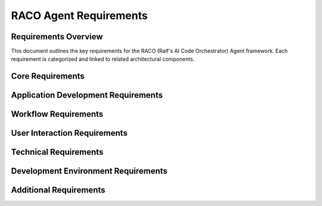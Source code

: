 ===========================
RACO Agent Requirements
===========================

Requirements Overview
====================

This document outlines the key requirements for the RACO (Ralf's AI Code Orchestrator) Agent framework. Each requirement is categorized and linked to related architectural components.

.. needtable::
   :filter: type == "requirement"
   :columns: id;title;status;tags;links
   :style: table

Core Requirements
================

.. req:: Console and Web Interface
   :id: REQ-001
   :status: open
   :tags: interface, user-experience
   :links: SPEC-001

   RACO must provide both console and web-based interfaces for user interaction, allowing for flexible usage in different environments.

.. req:: Human-in-the-Loop Workflow
   :id: REQ-002
   :status: open
   :tags: workflow, user-interaction
   :links: SPEC-002

   RACO must support human-in-the-loop workflows that allow for user intervention, feedback, and approval during the application development process.

.. req:: Structured Multi-step Processes
   :id: REQ-003
   :status: open
   :tags: workflow, process-management
   :links: SPEC-003

   RACO must support the definition and execution of concrete, structured steps that must be completed to fulfill a user's request, with clear completion criteria for each step.

.. req:: MCP Integration
   :id: REQ-004
   :status: open
   :tags: framework, integration
   :links: SPEC-004

   RACO must leverage the avrabe/mcp-agent-rs framework as its foundation, utilizing its MCP (Model Context Protocol) capabilities.

.. req:: Dynamic MCP Server Management
   :id: REQ-005
   :status: open
   :tags: framework, extensibility
   :links: SPEC-005

   RACO must support the dynamic addition, configuration, and management of MCP servers at runtime, allowing for flexible extension of capabilities.

Application Development Requirements
===================================

.. req:: Code Generation
   :id: REQ-010
   :status: open
   :tags: development, code-generation
   :links: SPEC-010

   RACO must be able to generate code for applications based on user specifications and requirements.

.. req:: Code Analysis
   :id: REQ-011
   :status: open
   :tags: development, code-analysis
   :links: SPEC-011

   RACO must be able to analyze existing code to understand its structure, functionality, and potential areas for improvement.

.. req:: Code Testing
   :id: REQ-012
   :status: open
   :tags: development, testing
   :links: SPEC-012

   RACO must support automated test generation and execution to ensure code quality and functionality.

.. req:: Documentation Generation
   :id: REQ-013
   :status: open
   :tags: development, documentation
   :links: SPEC-013

   RACO must be able to generate comprehensive documentation for the code it produces or analyzes.

Workflow Requirements
===================

.. req:: Workflow Definition
   :id: REQ-020
   :status: open
   :tags: workflow, configuration
   :links: SPEC-020

   RACO must provide mechanisms for defining workflows with specific steps, dependencies, and completion criteria.

.. req:: Workflow Execution
   :id: REQ-021
   :status: open
   :tags: workflow, execution
   :links: SPEC-021

   RACO must be able to execute defined workflows, tracking progress and handling transitions between steps.

.. req:: Workflow Visualization
   :id: REQ-022
   :status: open
   :tags: workflow, visualization
   :links: SPEC-022

   RACO must provide visualization capabilities for workflows to help users understand the process and current state.

.. req:: Workflow Persistence
   :id: REQ-023
   :status: open
   :tags: workflow, persistence
   :links: SPEC-023

   RACO must be able to persist workflow state to allow for resumption after interruptions or system restarts.

User Interaction Requirements
===========================

.. req:: Command Line Interface
   :id: REQ-030
   :status: open
   :tags: interface, cli
   :links: SPEC-030

   RACO must provide a comprehensive command-line interface for users who prefer terminal-based interaction.

.. req:: Web Interface
   :id: REQ-031
   :status: open
   :tags: interface, web
   :links: SPEC-031

   RACO must provide an intuitive web interface for users who prefer graphical interaction.

.. req:: Input Validation
   :id: REQ-032
   :status: open
   :tags: user-experience, validation
   :links: SPEC-032

   RACO must validate user inputs to prevent errors and ensure the quality of the development process.

.. req:: Progress Reporting
   :id: REQ-033
   :status: open
   :tags: user-experience, feedback
   :links: SPEC-033

   RACO must provide real-time progress reporting to keep users informed of the current state and progress.

Technical Requirements
====================

.. req:: Rust Implementation
   :id: REQ-040
   :status: open
   :tags: technical, implementation
   :links: SPEC-040

   RACO must be implemented in Rust for performance, safety, and compatibility with the mcp-agent-rs framework.

.. req:: MCP Protocol Support
   :id: REQ-041
   :status: open
   :tags: technical, protocol
   :links: SPEC-041

   RACO must fully implement the Model Context Protocol (MCP) for seamless integration with AI models.

.. req:: Async/Await Support
   :id: REQ-042
   :status: open
   :tags: technical, concurrency
   :links: SPEC-042

   RACO must leverage Rust's async/await capabilities for efficient handling of concurrent operations.

.. req:: Error Handling
   :id: REQ-043
   :status: open
   :tags: technical, reliability
   :links: SPEC-043

   RACO must implement comprehensive error handling to ensure robustness and provide meaningful feedback.

Development Environment Requirements
=================================

.. req:: Filesystem Integration
   :id: REQ-060
   :status: open
   :tags: development, environment
   :links: SPEC-060

   RACO must provide an MCP server for filesystem operations, allowing for file creation, reading, writing, and navigation.

.. req:: Git Integration
   :id: REQ-061
   :status: open
   :tags: development, environment, version-control
   :links: SPEC-061

   RACO must provide an MCP server for Git operations, including repository management, commit, pull, push, and branch operations.

.. req:: Rust Toolchain Management
   :id: REQ-062
   :status: open
   :tags: development, environment, rust
   :links: SPEC-062

   RACO must provide an MCP server for Rust toolchain management, including cargo operations, crate management, and build configuration.

.. req:: QEMU Zephyr Debugging
   :id: REQ-063
   :status: open
   :tags: development, environment, debugging, embedded
   :links: SPEC-063

   RACO must support debugging applications on QEMU Zephyr targets, providing tools for building, deploying, and debugging embedded applications.

.. req:: Host Target Debugging
   :id: REQ-064
   :status: open
   :tags: development, environment, debugging
   :links: SPEC-064

   RACO must support debugging applications on the host target, providing tools for building, running, and debugging native applications.

.. req:: System Analysis and Setup
   :id: REQ-065
   :status: open
   :tags: development, environment, configuration
   :links: SPEC-065

   RACO must be able to scan and analyze the host system to understand available tools, dependencies, and configurations, and use this information to provide optimal setup for code repositories.

Additional Requirements
=====================

.. req:: Extensibility
   :id: REQ-050
   :status: open
   :tags: architecture, extensibility
   :links: SPEC-050

   RACO must be designed with extensibility in mind, allowing for the addition of new features, workflows, and integrations.

.. req:: Telemetry and Observability
   :id: REQ-051
   :status: open
   :tags: operations, observability
   :links: SPEC-051

   RACO must include telemetry and observability features to facilitate monitoring, debugging, and performance optimization.

.. req:: Security
   :id: REQ-052
   :status: open
   :tags: operations, security
   :links: SPEC-052

   RACO must implement appropriate security measures to protect user data, code, and system resources.

.. req:: Documentation
   :id: REQ-053
   :status: open
   :tags: documentation, user-experience
   :links: SPEC-053

   RACO must be thoroughly documented, including API references, user guides, and examples.

.. req:: Formal Verification
   :id: REQ-066
   :status: open
   :tags: technical, correctness, safety
   :links: SPEC-066

   RACO must apply formal verification techniques where possible to ensure correctness of critical components, particularly those related to workflow execution and MCP communication. 
   